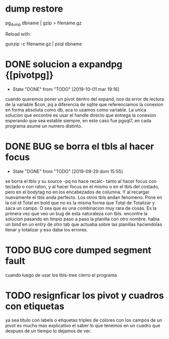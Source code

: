 * dump restore
pg_dump dbname | gzip > filename.gz

Reload with:

gunzip -c filename.gz | psql dbname
* DONE solucion a expandpg {[pivotpg]}
- State "DONE"       from "TODO"       [2019-10-01 mar 19:16]
cuando queremos poner un pivot dentro del expand, nos da error de
lectura de la variable $con, pq a diferencia de sqlite que
referenciamos la conexion en forma absoluta como db, aca lo usamos
como variable.
La unica solucion que encontre es usar el handle directo que entrega
la conexion esperando que sea estable siempre, en este caso fue
pgsql7, en cada programa asume un numero distinto.
* DONE BUG se borra el tbls al hacer focus
- State "DONE"       from "TODO"       [2019-09-29 dom 15:55]
se borra el tbls y su source -pq no hace recalc- tanto al hacer focus
con teclado o con raton, y al hacer focus en el mismo o en el tbls del
costado, pero en el bodytag no en los encabezados de columna. Y al
recargar nuevamente el tbls anda perfecto. Los otros tbls andan
fenomeno. Pone en la col id Total en bold que no es la misma forma que
Total de Totalizar y saca un campo. 
O sea que es una combinacion muy rara de cosas. Es la primera vez que
veo un bug de esta naturaleza con tbls.
encontre la solucion pasando en limpio paso a paso la planilla con
otro nombre. habia un bind en un entry de otro tab que actuaba sobre
las planillas haciendolas llenar y totalizar y eso daba los errores.
* TODO BUG core dumped segment fault
cuando luego de usar los tbls-tree cierro el programa
* TODO resignficar los pivot y cuadros con etiquetas
ya sea titulo con labels o etiquetas triples de colores con los campos
de un pivot es mucho mas explicativo el saber lo que tenemos en un
cuadro que despues de un tiempo lo dejamos de ver.
